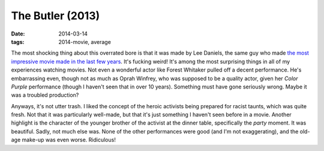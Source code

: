 The Butler (2013)
=================

:date: 2014-03-14
:tags: 2014-movie, average



The most shocking thing about this overrated bore is that it was made
by Lee Daniels, the same guy who made `the most impressive movie made in
the last few years`__. It's fucking weird! It's among the most
surprising things in all of my experiences watching movies. Not even a
wonderful actor like Forest Whitaker pulled off a decent
performance. He's embarrassing even, though not as much as Oprah
Winfrey, who was supposed to be a quality actor, given her *Color
Purple* performance (though I haven't seen that in over 10
years). Something must have gone seriously wrong. Maybe it was a
troubled production?

Anyways, it's not utter trash. I liked the concept of the heroic
activists being prepared for racist taunts, which was quite fresh. Not
that it was particularly well-made, but that it's just something I
haven't seen before in a movie. Another highlight is the character of
the younger brother of the activist at the dinner table, specifically
the *party* moment. It was beautiful. Sadly, not much else was. None
of the other performances were good (and I'm not exaggerating), and
the old-age make-up was even worse. Ridiculous!


__ http://movies.tshepang.net/precious-2009
